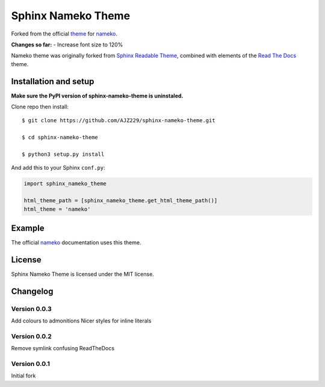 ===================
Sphinx Nameko Theme
===================

Forked from the official `theme <https://github.com/onefinestay/sphinx-nameko-theme>`_ for `nameko <https://github.com/onefinestay/nameko>`_.

**Changes so far:**
- Increase font size to 120%

Nameko theme was originally forked from `Sphinx Readable Theme <https://github.com/ignacysokolowski/sphinx-readable-theme>`_, combined with elements of the `Read The Docs <https://github.com/snide/sphinx_rtd_theme>`_ theme.


Installation and setup
======================

**Make sure the PyPI version of sphinx-nameko-theme is uninstaled.**

Clone repo then install::

    $ git clone https://github.com/AJZ229/sphinx-nameko-theme.git
    
    $ cd sphinx-nameko-theme

    $ python3 setup.py install
    
And add this to your Sphinx ``conf.py``:

.. code-block:: python

    import sphinx_nameko_theme

    html_theme_path = [sphinx_nameko_theme.get_html_theme_path()]
    html_theme = 'nameko'


Example
=======

The official `nameko <https://nameko.readthedocs.org>`_ documentation uses this theme.

License
=======

Sphinx Nameko Theme is licensed under the MIT license.


Changelog
=========

Version 0.0.3
-------------

Add colours to admonitions
Nicer styles for inline literals

Version 0.0.2
-------------

Remove symlink confusing ReadTheDocs

Version 0.0.1
-------------

Initial fork
